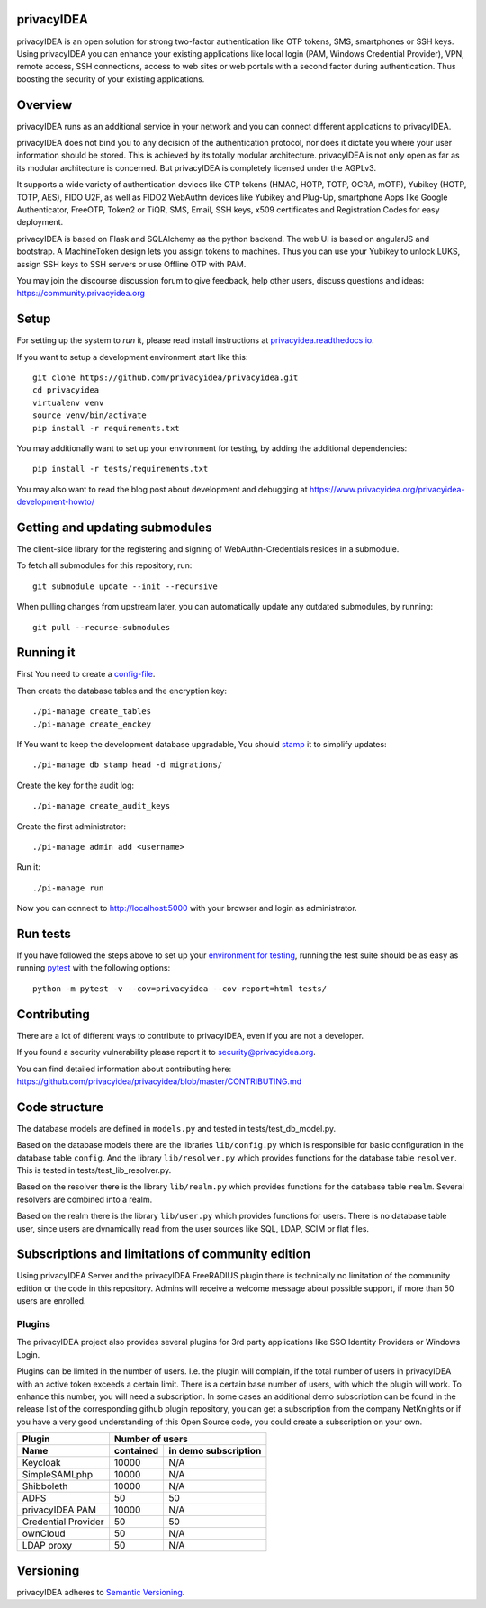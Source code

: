 privacyIDEA
===========

.. image:: https://travis-ci.com/privacyidea/privacyidea.svg?branch=master
    :alt: Build Status
    :target: https://travis-ci.com/privacyidea/privacyidea

.. .. image:: https://circleci.com/gh/privacyidea/privacyidea/tree/master.svg?style=shield&circle-token=:circle-token
..     :alt: CircleCI
..     :target: https://circleci.com/gh/privacyidea/privacyidea

.. image:: https://codecov.io/gh/privacyidea/privacyidea/coverage.svg?branch=master
    :target: https://codecov.io/gh/privacyidea/privacyidea?branch=master

.. .. image:: https://img.shields.io/pypi/dm/privacyidea.svg
..    :alt: Downloads
..    :target: https://pypi.python.org/pypi/privacyIDEA/

.. image:: https://img.shields.io/pypi/v/privacyidea.svg
    :alt: Latest Version
    :target: https://pypi.python.org/pypi/privacyIDEA/#history

.. image:: https://img.shields.io/pypi/pyversions/privacyidea.svg
    :alt: PyPI - Python Version
    :target: https://pypi.python.org/pypi/privacyIDEA/

.. image:: https://img.shields.io/github/license/privacyidea/privacyidea.svg
    :alt: License
    :target: https://pypi.python.org/pypi/privacyIDEA/

.. image:: https://readthedocs.org/projects/privacyidea/badge/?version=master
    :alt: Documentation
    :target: http://privacyidea.readthedocs.org/en/master/

.. .. image:: https://codeclimate.com/github/privacyidea/privacyidea/badges/gpa.svg
..    :alt: Code Climate
..    :target: https://codeclimate.com/github/privacyidea/privacyidea

.. image:: https://api.codacy.com/project/badge/grade/d58934978e1a4bcca325f2912ea386ff
    :alt: Codacy Badge
    :target: https://www.codacy.com/app/cornelius-koelbel/privacyidea

.. image:: https://img.shields.io/twitter/follow/privacyidea.svg?style=social&label=Follow
    :alt: privacyIDEA on twitter

privacyIDEA is an open solution for strong two-factor authentication like
OTP tokens, SMS, smartphones or SSH keys.
Using privacyIDEA you can enhance your existing applications like local login
(PAM, Windows Credential Provider),
VPN, remote access, SSH connections, access to web sites or web portals with
a second factor during authentication. Thus boosting the security of your
existing applications.

Overview
========

privacyIDEA runs as an additional service in your network and you can connect different
applications to privacyIDEA.

.. image:: https://privacyidea.org/wp-content/uploads/2017/privacyIDEA-Integration.png
    :alt: privacyIDEA Integration
    :scale: 50 %

privacyIDEA does not bind you to any decision of the authentication
protocol, nor does it dictate you where your user information should be
stored. This is achieved by its totally modular architecture.
privacyIDEA is not only open as far as its modular architecture is
concerned. But privacyIDEA is completely licensed under the AGPLv3.

It supports a wide variety of authentication devices like OTP tokens
(HMAC, HOTP, TOTP, OCRA, mOTP), Yubikey (HOTP, TOTP, AES), FIDO U2F, as well
as FIDO2 WebAuthn devices like Yubikey and Plug-Up, smartphone Apps like Google
Authenticator, FreeOTP, Token2  or TiQR, SMS, Email, SSH keys, x509 certificates
and Registration Codes for easy deployment.

privacyIDEA is based on Flask and SQLAlchemy as the python backend. The
web UI is based on angularJS and bootstrap.
A MachineToken design lets you assign tokens to machines. Thus you can use
your Yubikey to unlock LUKS, assign SSH keys to SSH servers or use Offline OTP
with PAM.

You may join the discourse discussion forum to give feedback, help other users,
discuss questions and ideas:
https://community.privacyidea.org


Setup
=====

For setting up the system to *run* it, please read install instructions
at `privacyidea.readthedocs.io <http://privacyidea.readthedocs.io/en/latest/installation/index
.html>`_.

If you want to setup a development environment start like this::

    git clone https://github.com/privacyidea/privacyidea.git
    cd privacyidea
    virtualenv venv
    source venv/bin/activate
    pip install -r requirements.txt

.. _testing_env:

You may additionally want to set up your environment for testing, by adding the
additional dependencies::

    pip install -r tests/requirements.txt

You may also want to read the blog post about development and debugging at
https://www.privacyidea.org/privacyidea-development-howto/

Getting and updating submodules
===============================

The client-side library for the registering and signing of WebAuthn-Credentials
resides in a submodule.

To fetch all submodules for this repository, run::

   git submodule update --init --recursive

When pulling changes from upstream later, you can automatically update any outdated
submodules, by running::

   git pull --recurse-submodules

Running it
==========

First You need to create a `config-file <https://privacyidea.readthedocs
.io/en/latest/installation/system/inifile.html>`_.

Then create the database tables and the encryption key::

    ./pi-manage create_tables
    ./pi-manage create_enckey

If You want to keep the development database upgradable, You should `stamp
<https://privacyidea.readthedocs.io/en/latest/installation/upgrade.html>`_ it
to simplify updates::

    ./pi-manage db stamp head -d migrations/

Create the key for the audit log::

    ./pi-manage create_audit_keys

Create the first administrator::

    ./pi-manage admin add <username>

Run it::

    ./pi-manage run

Now you can connect to http://localhost:5000 with your browser and login
as administrator.

Run tests
=========

If you have followed the steps above to set up your
`environment for testing <#testing-env>`__, running the test suite should be as
easy as running `pytest <http://pytest.org/>`_ with the following options::

    python -m pytest -v --cov=privacyidea --cov-report=html tests/

Contributing
============

There are a lot of different ways to contribute to privacyIDEA, even
if you are not a developer.

If you found a security vulnerability please report it to
security@privacyidea.org.

You can find detailed information about contributing here:
https://github.com/privacyidea/privacyidea/blob/master/CONTRIBUTING.md

Code structure
==============

The database models are defined in ``models.py`` and tested in
tests/test_db_model.py.

Based on the database models there are the libraries ``lib/config.py`` which is
responsible for basic configuration in the database table ``config``.
And the library ``lib/resolver.py`` which provides functions for the database
table ``resolver``. This is tested in tests/test_lib_resolver.py.

Based on the resolver there is the library ``lib/realm.py`` which provides
functions
for the database table ``realm``. Several resolvers are combined into a realm.

Based on the realm there is the library ``lib/user.py`` which provides functions
for users. There is no database table user, since users are dynamically read
from the user sources like SQL, LDAP, SCIM or flat files.

Subscriptions and limitations of community edition
==================================================

Using privacyIDEA Server and the privacyIDEA FreeRADIUS plugin there is technically no
limitation of the community edition or the code in this repository.
Admins will receive a welcome message about possible support, if more than 50 users
are enrolled.

Plugins
-------

The privacyIDEA project also provides several plugins for 3rd party applications like SSO Identity Providers
or Windows Login.

Plugins can be limited in the number of users. I.e. the plugin will complain, if the total number of users
in privacyIDEA with an active token exceeds a certain limit. There is a certain base number of users, with which
the plugin will work. To enhance this number, you will need a subscription. In some cases an additional
demo subscription can be found in the release list of the corresponding github plugin repository,
you can get a subscription from the company NetKnights
or if you have a very good understanding of this Open Source code, you could create a subscription on your own.

====================  ==============  ========================
Plugin                Number of users
--------------------  ----------------------------------------
Name                  contained       in demo subscription
====================  ==============  ========================
Keycloak              10000           N/A
SimpleSAMLphp         10000           N/A
Shibboleth            10000           N/A
ADFS                  50              50
privacyIDEA PAM       10000           N/A
Credential Provider   50              50
ownCloud              50              N/A
LDAP proxy            50              N/A
====================  ==============  ========================

Versioning
==========
privacyIDEA adheres to `Semantic Versioning <http://semver.org/>`_.
